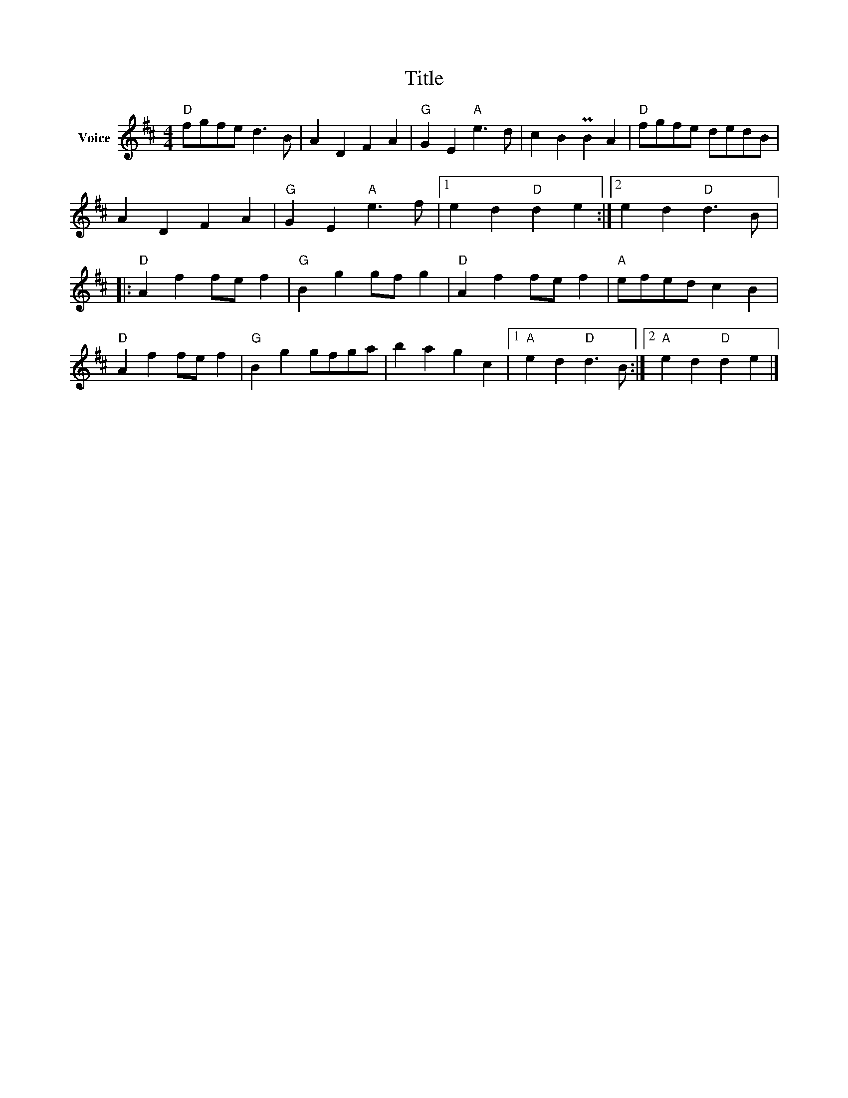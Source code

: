 X:1
T:Title
L:1/4
M:4/4
I:linebreak $
K:D
V:1 treble nm="Voice"
V:1
"D" f/g/f/e/ d3/2 B/ | A D F A |"G" G E"A" e3/2 d/ | c B PB A |"D" f/g/f/e/ d/e/d/B/ | A D F A | %6
"G" G E"A" e3/2 f/ |1 e d"D" d e :|2 e d"D" d3/2 B/ |:"D" A f f/e/ f |"G" B g g/f/ g | %11
"D" A f f/e/ f |"A" e/f/e/d/ c B |"D" A f f/e/ f |"G" B g g/f/g/a/ | b a g c |1 %16
"A" e d"D" d3/2 B/ :|2"A" e d"D" d e |] %18
